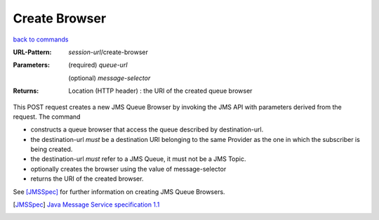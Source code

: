 ==============
Create Browser
==============

`back to commands`_

:URL-Pattern:

  *session-url*/create-browser

:Parameters: 

  (required) *queue-url*

  (optional) *message-selector*
  
:Returns:

  Location (HTTP header) : the URI of the created queue browser

This POST request creates a new JMS Queue Browser by invoking the
JMS API with parameters derived from the request.  The command

* constructs a queue browser that access the queue described by
  destination-url.

* the destination-url *must* be a destination URI belonging to the
  same Provider as the one in which the subscriber is being created.

* the destination-url *must* refer to a JMS Queue, it must not be a
  JMS Topic.

* optionally creates the browser using the value of
  message-selector

* returns the URI of the created browser.

See [JMSSpec]_ for further information on creating JMS Queue Browsers.

.. _back to commands: ./index.html
.. [JMSSpec] `Java Message Service specification 1.1
   <http://java.sun.com/products/jms/docs.html>`_
